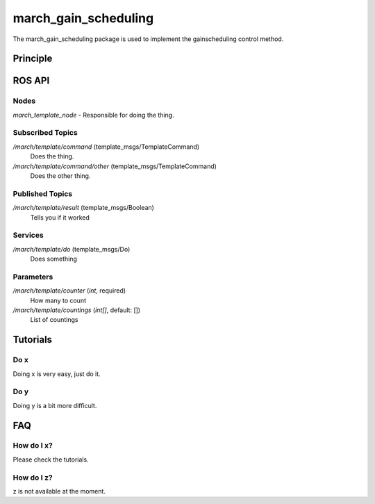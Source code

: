 .. _march-march_gain_scheduling-label:

march_gain_scheduling
=====================

The march_gain_scheduling package is used to implement the gainscheduling control method.

Principle
---------

ROS API
-------

Nodes
^^^^^
*march_template_node* - Responsible for doing the thing.

Subscribed Topics
^^^^^^^^^^^^^^^^^

*/march/template/command* (template_msgs/TemplateCommand)
  Does the thing.

*/march/template/command/other* (template_msgs/TemplateCommand)
  Does the other thing.

Published Topics
^^^^^^^^^^^^^^^^

*/march/template/result* (template_msgs/Boolean)
  Tells you if it worked

Services
^^^^^^^^
*/march/template/do* (template_msgs/Do)
  Does something

Parameters
^^^^^^^^^^
*/march/template/counter* (*int*, required)
  How many to count
*/march/template/countings* (*int[]*, default: [])
  List of countings


Tutorials
---------

Do x
^^^^
Doing x is very easy, just do it.

Do y
^^^^
Doing y is a bit more difficult.

FAQ
---

How do I x?
^^^^^^^^^^^
Please check the tutorials.

How do I z?
^^^^^^^^^^^
z is not available at the moment.